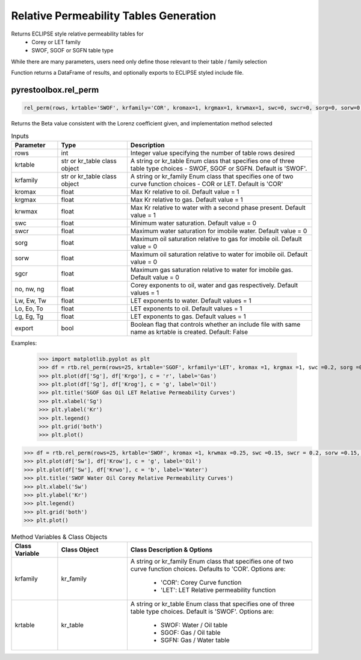 ===================================
Relative Permeability Tables Generation
===================================

Returns ECLIPSE style relative permeability tables for
  - Corey or LET family
  - SWOF, SGOF or SGFN table type

While there are many parameters, users need only define those relevant to their table / family selection

Function returns a DataFrame of results, and optionally exports to ECLIPSE styled include file.


pyrestoolbox.rel_perm
======================

.. code-block:: python

    rel_perm(rows, krtable='SWOF', krfamily='COR', kromax=1, krgmax=1, krwmax=1, swc=0, swcr=0, sorg=0, sorw=0, sgcr=0, no=1, nw=1, ng=1, Lw=1, Ew=1, Tw=1, Lo=1, Eo=1, To=1, Lg=1, Eg=1, Tg=1, export=False)-> pd.DataFrame:

Returns the Beta value consistent with the Lorenz coefficient given, and implementation method selected    

.. list-table:: Inputs
   :widths: 10 15 40
   :header-rows: 1

   * - Parameter
     - Type
     - Description
   * - rows
     - int
     - Integer value specifying the number of table rows desired
   * - krtable
     - str or kr_table class object
     - A string or kr_table Enum class that specifies one of three table type choices - SWOF, SGOF or SGFN. Default is 'SWOF'.
   * - krfamily
     - str or kr_table class object
     - A string or kr_family Enum class that specifies one of two curve function choices - COR or LET. Default is 'COR'
   * - kromax
     - float
     - Max Kr relative to oil. Default value = 1
   * - krgmax
     - float
     - Max Kr relative to gas. Default value = 1
   * - krwmax
     - float
     - Max Kr relative to water with a second phase present. Default value = 1
   * - swc
     - float
     - Minimum water saturation. Default value = 0
   * - swcr
     - float
     - Maximum water saturation for imobile water. Default value = 0
   * - sorg
     - float
     - Maximum oil saturation relative to gas for imobile oil. Default value = 0
   * - sorw
     - float
     - Maximum oil saturation relative to water for imobile oil. Default value = 0
   * - sgcr
     - float
     - Maximum gas saturation relative to water for imobile gas. Default value = 0
   * - no, nw, ng
     - float
     - Corey exponents to oil, water and gas respectively. Default values = 1
   * - Lw, Ew, Tw
     - float
     - LET exponents to water. Default values = 1
   * - Lo, Eo, To
     - float
     - LET exponents to oil. Default values = 1
   * - Lg, Eg, Tg
     - float
     - LET exponents to gas. Default values = 1   
   * - export
     - bool
     - Boolean flag that controls whether an include file with same name as krtable is created. Default: False


Examples:

    >>> import matplotlib.pyplot as plt
    >>> df = rtb.rel_perm(rows=25, krtable='SGOF', krfamily='LET', kromax =1, krgmax =1, swc =0.2, sorg =0.15, Lo=2.5, Eo = 1.25, To = 1.75, Lg = 1.2, Eg = 1.5, Tg = 2.0)
    >>> plt.plot(df['Sg'], df['Krgo'], c = 'r', label='Gas')
    >>> plt.plot(df['Sg'], df['Krog'], c = 'g', label='Oil')
    >>> plt.title('SGOF Gas Oil LET Relative Permeability Curves')
    >>> plt.xlabel('Sg')
    >>> plt.ylabel('Kr')
    >>> plt.legend()
    >>> plt.grid('both')
    >>> plt.plot()

.. image:: https://github.com/mwburgoyne/pyResToolbox/blob/main/docs/img/sgof.png
    :alt: SGOF Relative Permeability Curves

.. code-block:: python

    >>> df = rtb.rel_perm(rows=25, krtable='SWOF', kromax =1, krwmax =0.25, swc =0.15, swcr = 0.2, sorw =0.15, no=2.5, nw=1.5)
    >>> plt.plot(df['Sw'], df['Krow'], c = 'g', label='Oil')
    >>> plt.plot(df['Sw'], df['Krwo'], c = 'b', label='Water')
    >>> plt.title('SWOF Water Oil Corey Relative Permeability Curves')
    >>> plt.xlabel('Sw')
    >>> plt.ylabel('Kr')
    >>> plt.legend()
    >>> plt.grid('both')
    >>> plt.plot()
    
.. image:: https://github.com/mwburgoyne/pyResToolbox/blob/main/docs/img/swof.png
    :alt: SWOF Relative Permeability Curves
    
   
    
.. list-table:: Method Variables & Class Objects
   :widths: 10 15 40
   :header-rows: 1

   * - Class Variable
     - Class Object 
     - Class Description & Options
   * - krfamily
     - kr_family
     - A string or kr_family Enum class that specifies one of two curve function choices. Defaults to 'COR'. 
       Options are:
        + 'COR': Corey Curve function
        + 'LET': LET Relative permeability function
   * - krtable
     - kr_table
     - A string or kr_table Enum class that specifies one of three table type choices. Default is 'SWOF'.
       Options are:
        + SWOF: Water / Oil table
        + SGOF: Gas / Oil table
        + SGFN: Gas / Water table
          